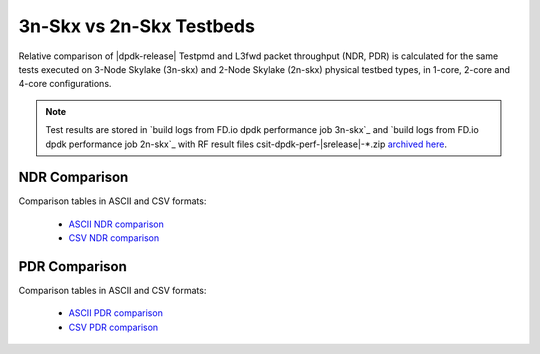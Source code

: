 
.. _dpdk_compare_topologies_3n-Skx_vs_2n-Skx:

3n-Skx vs 2n-Skx Testbeds
-------------------------

Relative comparison of |dpdk-release| Testpmd and L3fwd packet
throughput (NDR, PDR) is calculated for the same tests executed
on 3-Node Skylake (3n-skx) and 2-Node Skylake (2n-skx) physical testbed
types, in 1-core, 2-core and 4-core configurations.

.. note::

    Test results are stored in
    `build logs from FD.io dpdk performance job 3n-skx`_ and
    `build logs from FD.io dpdk performance job 2n-skx`_
    with RF result
    files csit-dpdk-perf-|srelease|-\*.zip
    `archived here <../../_static/archive/>`_.

NDR Comparison
~~~~~~~~~~~~~~

Comparison tables in ASCII and CSV formats:

  - `ASCII NDR comparison <../../_static/dpdk/performance-compare-topologies-3n-skx-2n-skx-ndr.txt>`_
  - `CSV NDR comparison <../../_static/dpdk/performance-compare-topologies-3n-skx-2n-skx-ndr.csv>`_

PDR Comparison
~~~~~~~~~~~~~~

Comparison tables in ASCII and CSV formats:

  - `ASCII PDR comparison <../../_static/dpdk/performance-compare-topologies-3n-skx-2n-skx-pdr.txt>`_
  - `CSV PDR comparison <../../_static/dpdk/performance-compare-topologies-3n-skx-2n-skx-pdr.csv>`_
